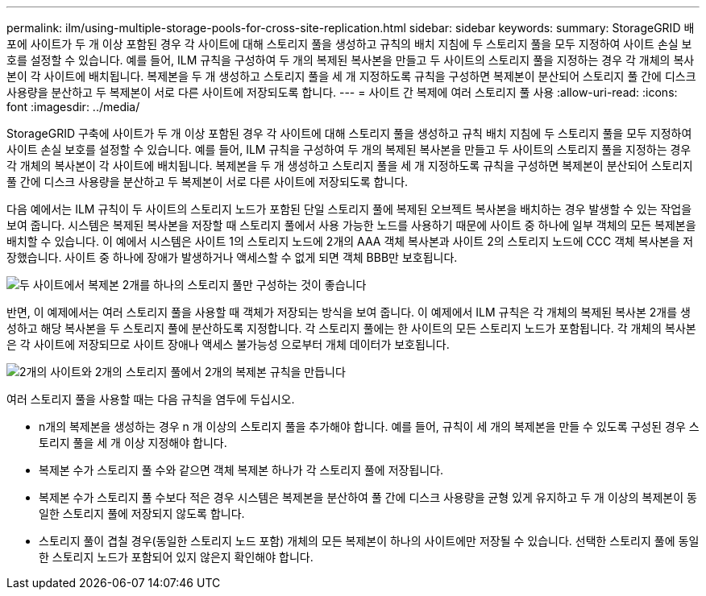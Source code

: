 ---
permalink: ilm/using-multiple-storage-pools-for-cross-site-replication.html 
sidebar: sidebar 
keywords:  
summary: StorageGRID 배포에 사이트가 두 개 이상 포함된 경우 각 사이트에 대해 스토리지 풀을 생성하고 규칙의 배치 지침에 두 스토리지 풀을 모두 지정하여 사이트 손실 보호를 설정할 수 있습니다. 예를 들어, ILM 규칙을 구성하여 두 개의 복제된 복사본을 만들고 두 사이트의 스토리지 풀을 지정하는 경우 각 개체의 복사본이 각 사이트에 배치됩니다. 복제본을 두 개 생성하고 스토리지 풀을 세 개 지정하도록 규칙을 구성하면 복제본이 분산되어 스토리지 풀 간에 디스크 사용량을 분산하고 두 복제본이 서로 다른 사이트에 저장되도록 합니다. 
---
= 사이트 간 복제에 여러 스토리지 풀 사용
:allow-uri-read: 
:icons: font
:imagesdir: ../media/


[role="lead"]
StorageGRID 구축에 사이트가 두 개 이상 포함된 경우 각 사이트에 대해 스토리지 풀을 생성하고 규칙 배치 지침에 두 스토리지 풀을 모두 지정하여 사이트 손실 보호를 설정할 수 있습니다. 예를 들어, ILM 규칙을 구성하여 두 개의 복제된 복사본을 만들고 두 사이트의 스토리지 풀을 지정하는 경우 각 개체의 복사본이 각 사이트에 배치됩니다. 복제본을 두 개 생성하고 스토리지 풀을 세 개 지정하도록 규칙을 구성하면 복제본이 분산되어 스토리지 풀 간에 디스크 사용량을 분산하고 두 복제본이 서로 다른 사이트에 저장되도록 합니다.

다음 예에서는 ILM 규칙이 두 사이트의 스토리지 노드가 포함된 단일 스토리지 풀에 복제된 오브젝트 복사본을 배치하는 경우 발생할 수 있는 작업을 보여 줍니다. 시스템은 복제된 복사본을 저장할 때 스토리지 풀에서 사용 가능한 노드를 사용하기 때문에 사이트 중 하나에 일부 객체의 모든 복제본을 배치할 수 있습니다. 이 예에서 시스템은 사이트 1의 스토리지 노드에 2개의 AAA 객체 복사본과 사이트 2의 스토리지 노드에 CCC 객체 복사본을 저장했습니다. 사이트 중 하나에 장애가 발생하거나 액세스할 수 없게 되면 객체 BBB만 보호됩니다.

image::../media/ilm_replication_make_2_copies_1_pool_2_sites.png[두 사이트에서 복제본 2개를 하나의 스토리지 풀만 구성하는 것이 좋습니다]

반면, 이 예제에서는 여러 스토리지 풀을 사용할 때 객체가 저장되는 방식을 보여 줍니다. 이 예제에서 ILM 규칙은 각 개체의 복제된 복사본 2개를 생성하고 해당 복사본을 두 스토리지 풀에 분산하도록 지정합니다. 각 스토리지 풀에는 한 사이트의 모든 스토리지 노드가 포함됩니다. 각 개체의 복사본은 각 사이트에 저장되므로 사이트 장애나 액세스 불가능성 으로부터 개체 데이터가 보호됩니다.

image::../media/ilm_replication_make_2_copies_2_pools_2_sites.png[2개의 사이트와 2개의 스토리지 풀에서 2개의 복제본 규칙을 만듭니다]

여러 스토리지 풀을 사용할 때는 다음 규칙을 염두에 두십시오.

* n개의 복제본을 생성하는 경우 n 개 이상의 스토리지 풀을 추가해야 합니다. 예를 들어, 규칙이 세 개의 복제본을 만들 수 있도록 구성된 경우 스토리지 풀을 세 개 이상 지정해야 합니다.
* 복제본 수가 스토리지 풀 수와 같으면 객체 복제본 하나가 각 스토리지 풀에 저장됩니다.
* 복제본 수가 스토리지 풀 수보다 적은 경우 시스템은 복제본을 분산하여 풀 간에 디스크 사용량을 균형 있게 유지하고 두 개 이상의 복제본이 동일한 스토리지 풀에 저장되지 않도록 합니다.
* 스토리지 풀이 겹칠 경우(동일한 스토리지 노드 포함) 개체의 모든 복제본이 하나의 사이트에만 저장될 수 있습니다. 선택한 스토리지 풀에 동일한 스토리지 노드가 포함되어 있지 않은지 확인해야 합니다.

